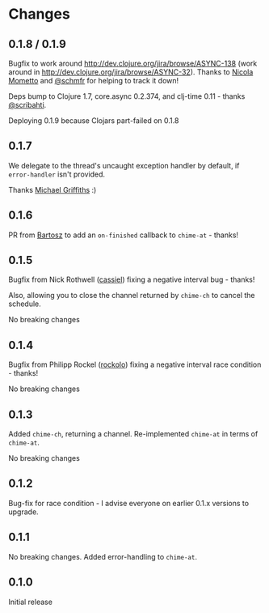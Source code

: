 * Changes
** 0.1.8 / 0.1.9

Bugfix to work around http://dev.clojure.org/jira/browse/ASYNC-138
(work around in http://dev.clojure.org/jira/browse/ASYNC-32). Thanks
to [[https://github.com/bronsa][Nicola Mometto]] and [[https://github.com/schmfr][@schmfr]] for helping to track it down!

Deps bump to Clojure 1.7, core.async 0.2.374, and clj-time 0.11 -
thanks [[https://github.com/scribahti][@scribahti]].

Deploying 0.1.9 because Clojars part-failed on 0.1.8

** 0.1.7

We delegate to the thread's uncaught exception handler by default, if
~error-handler~ isn't provided.

Thanks [[https://github.com/cichli][Michael Griffiths]] :)

** 0.1.6

PR from [[https://github.com/BartAdv][Bartosz]] to add an =on-finished= callback to =chime-at= -
thanks!

** 0.1.5

Bugfix from Nick Rothwell ([[https://github.com/cassiel][cassiel]]) fixing a negative interval bug -
thanks!

Also, allowing you to close the channel returned by =chime-ch= to
cancel the schedule.

No breaking changes

** 0.1.4

Bugfix from Philipp Rockel ([[https://github.com/rockolo][rockolo]]) fixing a negative interval race
condition - thanks!

No breaking changes

** 0.1.3

Added =chime-ch=, returning a channel. Re-implemented =chime-at= in
terms of =chime-at=.

No breaking changes

** 0.1.2

Bug-fix for race condition - I advise everyone on earlier 0.1.x
versions to upgrade.

** 0.1.1

No breaking changes. Added error-handling to =chime-at=.

** 0.1.0

Initial release

